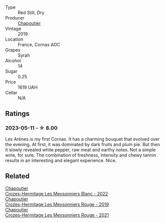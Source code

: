 #+attr_html: :class wine-main-image
[[file:/images/9f/227696-5fb2-4427-b93e-700794fdc5f2/2023-05-11-22-11-42-IMG-6879@512.webp]]

- Type :: Red Still, Dry
- Producer :: [[barberry:/producers/0beaef9f-ff9d-4f6b-995e-79fe9e164114][Chapoutier]]
- Vintage :: 2019
- Location :: France, Cornas AOC
- Grapes :: Syrah
- Alcohol :: 14
- Sugar :: 0.25
- Price :: 1619 UAH
- Cellar :: N/A

** Ratings

*** 2023-05-11 - ☆ 8.00

Les Arènes is my first Cornas. It has a charming bouquet that evolved over the evening. At first, it was dominated by dark fruits and plum pie. But then it slowly revealed white pepper, raw meat and earthy notes. Not a simple wine, for sure. The combination of freshness, intensity and chewy tannin results in an interesting and elegant experience. Nice.

** Related

#+begin_export html
<div class="flex-container">
  <a class="flex-item flex-item-left" href="/wines/8384191e-81ea-40bd-8a30-5fa2bd3d0adc.html">
    <img class="flex-bottle" src="/images/83/84191e-81ea-40bd-8a30-5fa2bd3d0adc/2023-10-06-18-09-01-IMG-9719@512.webp"></img>
    <section class="h">Chapoutier</section>
    <section class="h text-bolder">Crozes-Hermitage Les Meysonniers Blanc - 2022</section>
  </a>

  <a class="flex-item flex-item-right" href="/wines/880379d5-2fc0-4d6f-baa0-dfb21bdd0e52.html">
    <img class="flex-bottle" src="/images/88/0379d5-2fc0-4d6f-baa0-dfb21bdd0e52/2021-11-14-12-04-33-A435F8B6-DE9B-49D7-B76D-AC6926C0CB14-1-105-c@512.webp"></img>
    <section class="h">Chapoutier</section>
    <section class="h text-bolder">Crozes-Hermitage Les Meysonniers Rouge - 2019</section>
  </a>

  <a class="flex-item flex-item-left" href="/wines/cafb1ac6-e2c9-4e5a-8e57-3608760ebcf7.html">
    <img class="flex-bottle" src="/images/ca/fb1ac6-e2c9-4e5a-8e57-3608760ebcf7/2023-09-29-12-54-24-IMG-9426@512.webp"></img>
    <section class="h">Chapoutier</section>
    <section class="h text-bolder">Crozes-Hermitage Les Meysonniers Rouge - 2021</section>
  </a>

</div>
#+end_export
